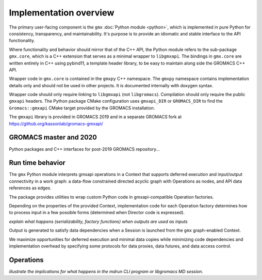 =======================
Implementation overview
=======================

The primary user-facing component is the ``gmx`` :doc:`Python module <python>`, which is implemented
in pure Python for consistency, transparency, and maintainability. It's purpose is to
provide an idiomatic and stable interface to the API functionality.

Where functionality and behavior should mirror that of the C++ API, the Python module refers to the
sub-package ``gmx.core``, which is a C++ extension that serves as a minimal wrapper to ``libgmxapi``.
The bindings in ``gmx.core`` are written entirely in C++ using pybind11, a template header library,
to be easy to maintain along side the GROMACS C++ API.

Wrapper code in ``gmx.core`` is contained in the ``gmxpy`` C++ namespace.
The ``gmxpy`` namespace contains implementation details only and should not be
used in other projects.
It is documented internally with doxygen syntax.

Wrapper code should only require linking to ``libgmxapi`` (not ``libgromacs``).
Compilation should only require the public ``gmxapi`` headers.
The Python package CMake configuration uses ``gmxapi_DIR`` or ``GROMACS_DIR`` to
find the ``Gromacs::gmxapi`` CMake target provided by the GROMACS installation.

The ``gmxapi`` library is provided in GROMACS 2019 and in a separate GROMACS fork at
https://github.org/kassonlab/gromacs-gmxapi/

GROMACS master and 2020
=======================

Python packages and C++ interfaces for post-2019 GROMACS repository...

Run time behavior
=================

The ``gmx`` Python module interprets gmxapi operations in a Context that supports
deferred execution and input/output connectivity in a work graph: a data-flow
constrained directed acyclic graph with Operations as nodes, and API data
references as edges.

The package provides utilities to wrap custom Python code in gmxapi-compatible
Operation factories.

Depending on the properties of the provided Context,
implementation code for each Operation factory determines how to process input
in a few possible forms (determined when Director code is expressed).

*explain what happens (serializability, factory functions) when outputs are used as inputs*

..  uml:: diagrams/graphSequence.pu

Output is generated to satisfy data dependencies when a Session is launched from
the ``gmx`` graph-enabled Context.

..  uml:: diagrams/launchSequence.pu

We maximize opportunities for deferred execution and minimal data copies while
minimizing code dependencies and implementation overhead by specifying some
protocols for data proxies, data futures, and data access control.

..  uml:: diagrams/outputAccessSequence.pu

Operations
==========

*illustrate the implications for what happens in the mdrun CLI program or libgromacs MD session.*

..  uml:: diagrams/operationFactory.pu
